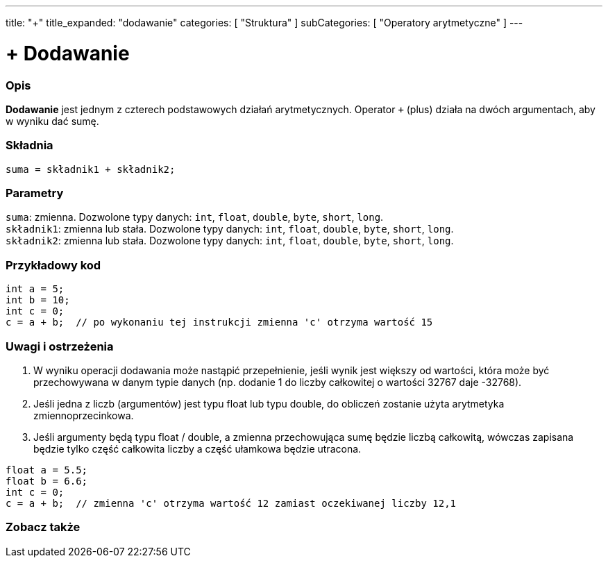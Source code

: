 ---
title: "+"
title_expanded: "dodawanie"
categories: [ "Struktura" ]
subCategories: [ "Operatory arytmetyczne" ]
---





= + Dodawanie


// POCZĄTEK SEKCJI OPISOWEJ
[#overview]
--

[float]
=== Opis
*Dodawanie* jest jednym z czterech podstawowych działań arytmetycznych. Operator `+` (plus) działa na dwóch argumentach, aby w wyniku dać sumę.
[%hardbreaks]


[float]
=== Składnia
`suma = składnik1 + składnik2;`

[float]
=== Parametry
`suma`: zmienna. Dozwolone typy danych: `int`, `float`, `double`, `byte`, `short`, `long`. +
`składnik1`: zmienna lub stała. Dozwolone typy danych: `int`, `float`, `double`, `byte`, `short`, `long`. +
`składnik2`: zmienna lub stała. Dozwolone typy danych: `int`, `float`, `double`, `byte`, `short`, `long`.

--
// KONIEC SEKCJI OPISOWEJ




// POCZĄTEK SEKCJI JAK UŻYWAĆ
[#howtouse]
--

[float]
=== Przykładowy kod

[source,arduino]
----
int a = 5;
int b = 10;
int c = 0;
c = a + b;  // po wykonaniu tej instrukcji zmienna 'c' otrzyma wartość 15
----
[%hardbreaks]

[float]
=== Uwagi i ostrzeżenia
1. W wyniku operacji dodawania może nastąpić przepełnienie, jeśli wynik jest większy od wartości, która może być przechowywana w danym typie danych (np. dodanie 1 do liczby całkowitej o wartości 32767 daje -32768).

2. Jeśli jedna z liczb (argumentów) jest typu float lub typu double, do obliczeń zostanie użyta arytmetyka zmiennoprzecinkowa.

3. Jeśli argumenty będą typu float / double, a zmienna przechowująca sumę będzie liczbą całkowitą, wówczas zapisana będzie tylko część całkowita liczby a część ułamkowa będzie utracona.

[source,arduino]
----
float a = 5.5;
float b = 6.6;
int c = 0;
c = a + b;  // zmienna 'c' otrzyma wartość 12 zamiast oczekiwanej liczby 12,1
----
[%hardbreaks]
--
// KONIEC SEKCJI JAK UŻYWAĆ




// POCZĄTEK SEKCJI ZOBACZ TAKŻE
[#see_also]
--

[float]
=== Zobacz także

[role="language"]

--
// KONIEC SEKCJI ZOBACZ TAKŻE
